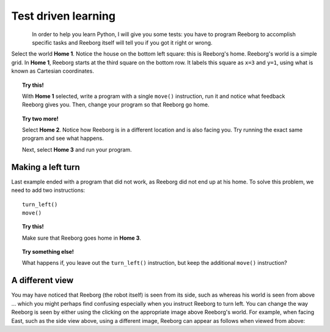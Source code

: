 Test driven learning
====================

.. figure:: ../../../src/images/select_home.png
   :align: left


In order to help you learn Python, I will give you some tests: you
have to program Reeborg to accomplish specific tasks and Reeborg itself
will tell you if you got it right or wrong.

Select the world **Home 1**. Notice the house on the bottom left square:
this is Reeborg's home. Reeborg's world is a simple grid.
In **Home 1**, Reeborg starts at the third square on the bottom row. It
labels this square as ``x=3`` and ``y=1``, using what is known as
Cartesian coordinates.

.. topic:: Try this!

    With **Home 1** selected, write a program with a single ``move()`` instruction,
    run it and notice what feedback Reeborg gives you.
    Then, change your program so that
    Reeborg go home.

.. topic:: Try two more!

    Select **Home 2**. Notice how Reeborg is in a different location and is also
    facing you. Try running the exact same program and see what happens.

    Next, select **Home 3** and run your program.

.. index:: turn_left()

Making a left turn
------------------

Last example ended with a program that did not work, as Reeborg
did not end up at his home.  To solve this problem, we need to
add two instructions::

    turn_left()
    move()

.. topic:: Try this!

    Make sure that Reeborg goes home in **Home 3**.

.. topic:: Try something else!

    What happens if, you leave out the ``turn_left()`` instruction, but
    keep the additional ``move()`` instruction?

A different view
----------------

.. |image0| image:: ../../../src/images/robot_e.png
.. |image1| image:: ../../../src/images/rover_e.png

You may have noticed that Reeborg (the robot itself) is seen from its
side, such as |image0| whereas his world is seen from above ... which
you might perhaps find confusing especially when you instruct Reeborg to
turn left. You can change the way Reeborg is seen by either using the
clicking on the appropriate image above Reeborg's world.
For example, when facing East, such as the side view above, using a different
image, Reeborg can appear as follows when viewed from above: |image1|
